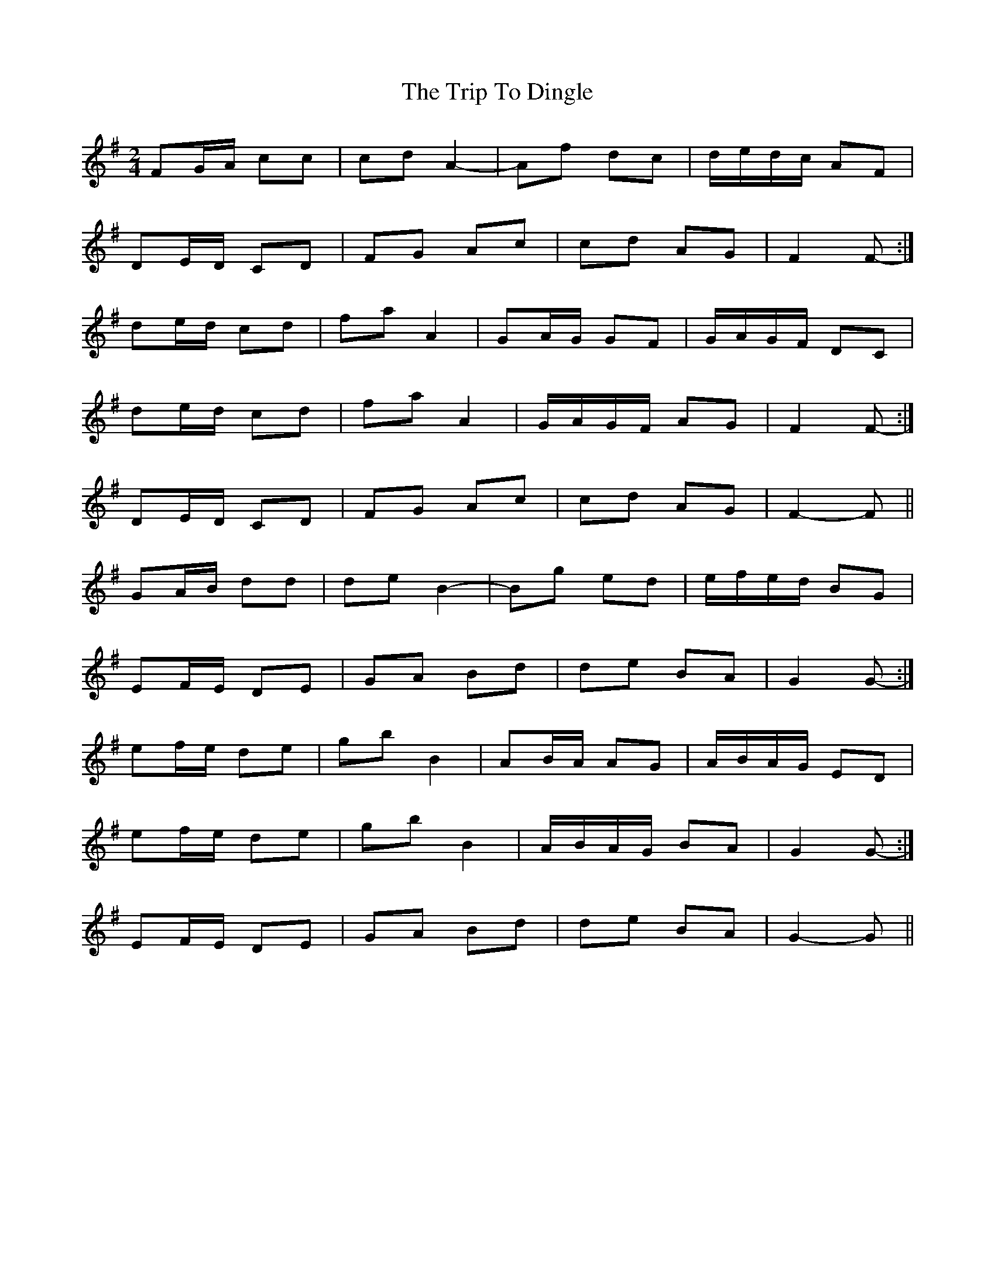 X: 2
T: Trip To Dingle, The
Z: ceolachan
S: https://thesession.org/tunes/6057#setting17963
R: polka
M: 2/4
L: 1/8
K: Gmaj
FG/A/ cc | cd A2- | Af dc | d/e/d/c/ AF |DE/D/ CD | FG Ac | cd AG | F2 F- :|de/d/ cd | fa A2 | GA/G/ GF | G/A/G/F/ DC |1 de/d/ cd | fa A2 | G/A/G/F/ AG | F2 F- :|2 DE/D/ CD | FG Ac | cd AG | F2- F ||GA/B/ dd | de B2- | Bg ed | e/f/e/d/ BG |EF/E/ DE | GA Bd | de BA | G2 G- :|ef/e/ de | gb B2 | AB/A/ AG | A/B/A/G/ ED |1 ef/e/ de | gb B2 | A/B/A/G/ BA | G2 G- :|2 EF/E/ DE | GA Bd | de BA | G2- G ||
